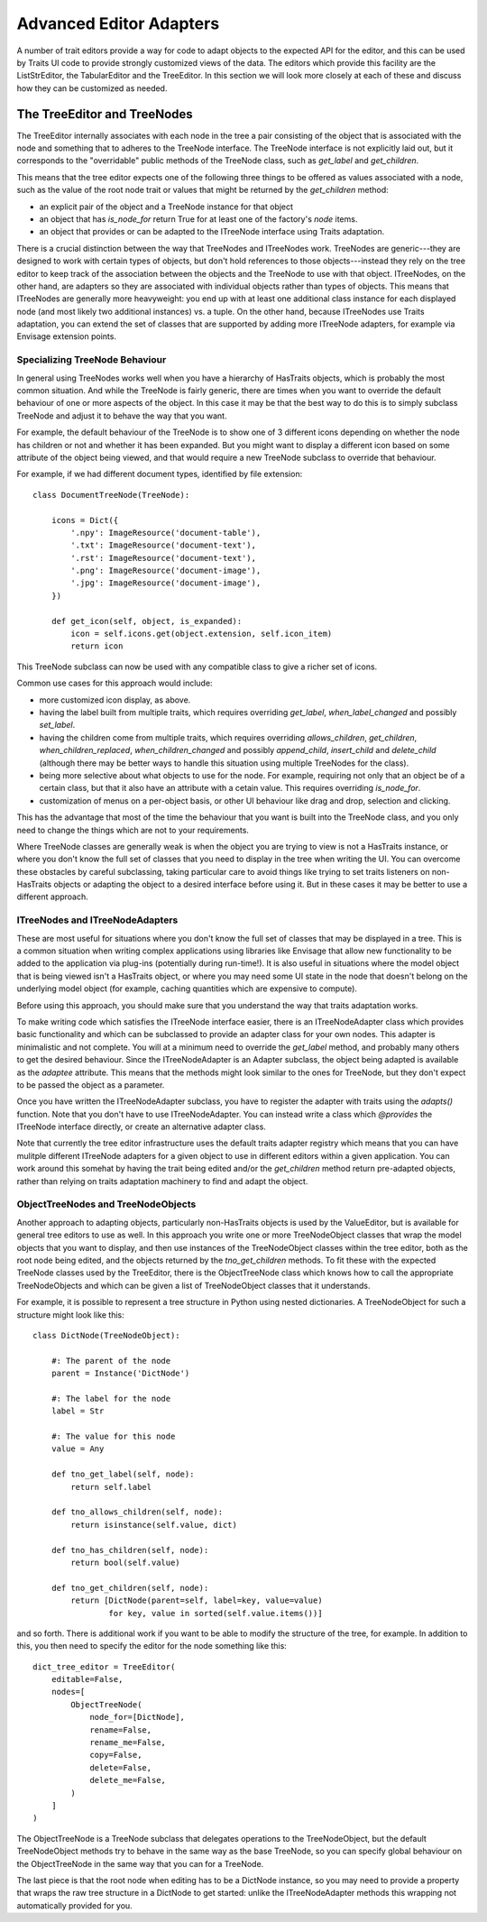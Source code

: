 
.. _advanced-editor-adapters:

========================
Advanced Editor Adapters
========================

A number of trait editors provide a way for code to adapt objects to the
expected API for the editor, and this can be used by Traits UI code to provide
strongly customized views of the data.  The editors which provide this facility
are the ListStrEditor, the TabularEditor and the TreeEditor.  In this section
we will look more closely at each of these and discuss how they can be
customized as needed.

The TreeEditor and TreeNodes
============================

The TreeEditor internally associates with each node in the tree a pair
consisting of the object that is associated with the node and something that
to adheres to the TreeNode interface.  The TreeNode interface is not explicitly laid out,
but it corresponds to the "overridable" public methods of the TreeNode class,
such as `get_label` and `get_children`.

This means that the tree editor expects one of the following three things
to be offered as values associated with a node, such as the value of the root
node trait or values that might be returned by the `get_children` method:

- an explicit pair of the object and a TreeNode instance for that object
- an object that has `is_node_for` return True for at least one of the
  factory's `node` items.
- an object that provides or can be adapted to the ITreeNode interface using
  Traits adaptation.

There is a crucial distinction between the way that TreeNodes and ITreeNodes
work. TreeNodes are generic---they are designed to work with certain types of
objects, but don't hold references to those objects---instead they rely on the
tree editor to keep track of the association between the objects and the
TreeNode to use with that object.  ITreeNodes, on the other hand, are adapters
so they are associated with individual objects rather than types of objects.
This means that ITreeNodes are generally more heavyweight: you end up with at
least one additional class instance for each displayed node (and most likely
two additional instances) vs. a tuple.  On the other hand, because ITreeNodes
use Traits adaptation, you can extend the set of classes that are supported
by adding more ITreeNode adapters, for example via Envisage extension points.

Specializing TreeNode Behaviour
-------------------------------

In general using TreeNodes works well when you have a hierarchy of HasTraits
objects, which is probably the most common situation.  And while the TreeNode
is fairly generic, there are times when you want to override the default
behaviour of one or more aspects of the object.  In this case it may be that
the best way to do this is to simply subclass TreeNode and adjust it to behave
the way that you want.

For example, the default behaviour of the TreeNode is to show one of 3
different icons depending on whether the node has children or not and whether
it has been expanded.  But you might want to display a different icon based
on some attribute of the object being viewed, and that would require a new
TreeNode subclass to override that behaviour.

For example, if we had different document types, identified by file extension::

    class DocumentTreeNode(TreeNode):

        icons = Dict({
            '.npy': ImageResource('document-table'),
            '.txt': ImageResource('document-text'),
            '.rst': ImageResource('document-text'),
            '.png': ImageResource('document-image'),
            '.jpg': ImageResource('document-image'),
        })

        def get_icon(self, object, is_expanded):
            icon = self.icons.get(object.extension, self.icon_item)
            return icon

This TreeNode subclass can now be used with any compatible class to give a
richer set of icons.

Common use cases for this approach would include:

- more customized icon display, as above.
- having the label built from multiple traits, which requires overriding
  `get_label`, `when_label_changed` and possibly `set_label`.
- having the children come from multiple traits, which requires overriding
  `allows_children`, `get_children`, `when_children_replaced`,
  `when_children_changed` and possibly `append_child`, `insert_child` and
  `delete_child` (although there may be better ways to handle this situation
  using multiple TreeNodes for the class).
- being more selective about what objects to use for the node.  For example,
  requiring not only that an object be of a certain class, but that it also
  have an attribute with a cetain value.  This requires overriding
  `is_node_for`.
- customization of menus on a per-object basis, or other UI behaviour like drag
  and drop, selection and clicking.

This has the advantage that most of the time the behaviour that you want is
built into the TreeNode class, and you only need to change the things which
are not to your requirements.

Where TreeNode classes are generally weak is when the object you are trying to
view is not a HasTraits instance, or where you don't know the full set of
classes that you need to display in the tree when writing the UI.  You can
overcome these obstacles by careful subclassing, taking particular care to
avoid things like trying to set traits listeners on non-HasTraits objects or
adapting the object to a desired interface before using it.  But in these cases
it may be better to use a different approach.

ITreeNodes and ITreeNodeAdapters
--------------------------------

These are most useful for situations where you don't know the full set of
classes that may be displayed in a tree.  This is a common situation when
writing complex applications using libraries like Envisage that allow new
functionality to be added to the application via plug-ins (potentially during
run-time!).  It is also useful in situations where the model object that is
being viewed isn't a HasTraits object, or where you may need some
UI state in the node that doesn't belong on the underlying model object (for
example, caching quantities which are expensive to compute).

Before using this approach, you should make sure that you understand the way
that traits adaptation works.

To make writing code which satisfies the ITreeNode interface easier, there is
an ITreeNodeAdapter class which provides basic functionality and which can be
subclassed to provide an adapter class for your own nodes.  This adapter is
minimalistic and not complete.  You will at a minimum need to override the
`get_label` method, and probably many others to get the desired behaviour.
Since the ITreeNodeAdapter is an Adapter subclass, the object being adapted is
available as the `adaptee` attribute.  This means that the methods might look
similar to the ones for TreeNode, but they don't expect to be passed the object
as a parameter.

Once you have written the ITreeNodeAdapter subclass, you have to register the
adapter with traits using the `adapts()` function.  Note that you don't have to
use ITreeNodeAdapter.  You can instead write a class which `@provides` the
ITreeNode interface directly, or create an alternative adapter class.

Note that currently the tree editor infrastructure uses the default traits
adapter registry which means that you can have mulitple different ITreeNode
adapters for a given object to use in different editors within a given
application.  You can work around this somehat by having the trait being
edited and/or the `get_children` method return pre-adapted objects, rather
than relying on traits adaptation machinery to find and adapt the object.

ObjectTreeNodes and TreeNodeObjects
-----------------------------------

Another approach to adapting objects, particularly non-HasTraits objects is
used by the ValueEditor, but is available for general tree editors to use as
well.  In this approach you write one or more TreeNodeObject classes that wrap
the model objects that you want to display, and then use instances of the
TreeNodeObject classes within the tree editor, both as the root node being
edited, and the objects returned by the `tno_get_children` methods.  To fit
these with the expected TreeNode classes used by the TreeEditor, there is the
ObjectTreeNode class which knows how to call the appropriate TreeNodeObjects
and which can be given a list of TreeNodeObject classes that it understands.

For example, it is possible to represent a tree structure in Python using
nested dictionaries.  A TreeNodeObject for such a structure might look like
this::

    class DictNode(TreeNodeObject):

        #: The parent of the node
        parent = Instance('DictNode')

        #: The label for the node
        label = Str

        #: The value for this node
        value = Any

        def tno_get_label(self, node):
            return self.label

        def tno_allows_children(self, node):
            return isinstance(self.value, dict)

        def tno_has_children(self, node):
            return bool(self.value)

        def tno_get_children(self, node):
            return [DictNode(parent=self, label=key, value=value)
                    for key, value in sorted(self.value.items())]

and so forth.  There is additional work if you want to be able to modify
the structure of the tree, for example.  In addition to this, you then need to
specify the editor for the node something like this::

    dict_tree_editor = TreeEditor(
        editable=False,
        nodes=[
            ObjectTreeNode(
                node_for=[DictNode],
                rename=False,
                rename_me=False,
                copy=False,
                delete=False,
                delete_me=False,
            )
        ]
    )

The ObjectTreeNode is a TreeNode subclass that delegates operations to the
TreeNodeObject, but the default TreeNodeObject methods try to behave in the
same way as the base TreeNode, so you can specify global behaviour on the
ObjectTreeNode in the same way that you can for a TreeNode.

The last piece is that the root node when editing has to be a DictNode
instance, so you may need to provide a property that wraps the raw tree
structure in a DictNode to get started: unlike the ITreeNodeAdapter methods
this wrapping not automatically provided for you.
